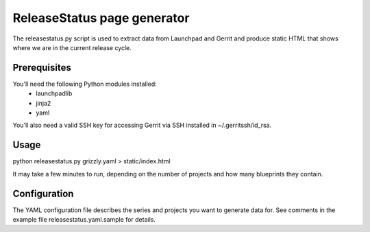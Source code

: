 ReleaseStatus page generator
============================

The releasestatus.py script is used to extract data from Launchpad
and Gerrit and produce static HTML that shows where we are in the
current release cycle.

Prerequisites
-------------

You'll need the following Python modules installed:
 - launchpadlib
 - jinja2
 - yaml

You'll also need a valid SSH key for accessing Gerrit via SSH
installed in ~/.gerritssh/id_rsa.

Usage
-----

python releasestatus.py grizzly.yaml > static/index.html

It may take a few minutes to run, depending on the number of
projects and how many blueprints they contain.

Configuration
-------------

The YAML configuration file describes the series and projects
you want to generate data for. See comments in the example file
releasestatus.yaml.sample for details.
